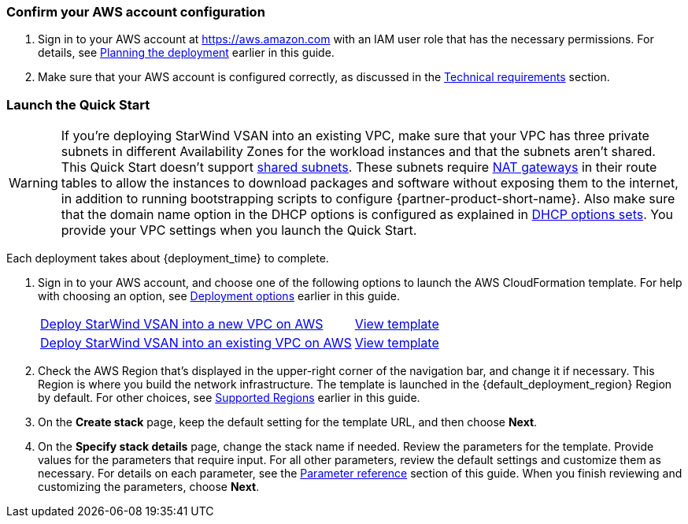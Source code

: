 === Confirm your AWS account configuration

. Sign in to your AWS account at https://aws.amazon.com with an IAM user role that has the necessary permissions. For details, see link:#_planning_the_deployment[Planning the deployment] earlier in this guide.
. Make sure that your AWS account is configured correctly, as discussed in the link:#_technical_requirements[Technical requirements] section.

// Optional based on Marketplace listing. Not to be edited
ifdef::marketplace_subscription[]
=== Subscribe to the {partner-product-short-name} AMI

This Quick Start requires a subscription to the AMI for StarWind VSAN in AWS Marketplace. You will have to subscribe to the AMI that matches your operating system requirements. In general, it is recommended to select the latest operating system available.

. Sign in to your AWS account.
. Open the page for the desired {partner-product-short-name} option below, and then choose *Continue to Subscribe*.
+
// [cols="3,1"]
|===
^|{marketplace_listing_url}[{marketplace_listing_name} AMI in AWS Marketplace^]
^|{marketplace_listing_url_2}[{marketplace_listing_name_2} AMI in AWS Marketplace^]
|===

. Review the terms and conditions for software usage, and then choose *Accept Terms*. +
  A confirmation page loads, and an email confirmation is sent to the account owner. For detailed subscription instructions, see the https://aws.amazon.com/marketplace/help/200799470[AWS Marketplace documentation^].

. When the subscription process is complete, exit out of AWS Marketplace without further action. *Do not* provision the software from AWS Marketplace—the Quick Start deploys the AMI for you.
endif::marketplace_subscription[]
// \Not to be edited

=== Launch the Quick Start
// Adapt the following warning to your Quick Start.
WARNING: If you’re deploying StarWind VSAN into an existing VPC, make sure that your VPC has three private subnets in different Availability Zones for the workload instances and that the subnets aren’t shared. This Quick Start doesn’t support https://docs.aws.amazon.com/vpc/latest/userguide/vpc-sharing.html[shared subnets^]. These subnets require https://docs.aws.amazon.com/vpc/latest/userguide/vpc-nat-gateway.html[NAT gateways^] in their route tables to allow the instances to download packages and software without exposing them to the internet, in addition to running bootstrapping scripts to configure {partner-product-short-name}. Also make sure that the domain name option in the DHCP options is configured as explained in http://docs.aws.amazon.com/AmazonVPC/latest/UserGuide/VPC_DHCP_Options.html[DHCP options sets^]. You provide your VPC settings when you launch the Quick Start.

Each deployment takes about {deployment_time} to complete.

. Sign in to your AWS account, and choose one of the following options to launch the AWS CloudFormation template. For help with choosing an option, see link:#_deployment_options[Deployment options] earlier in this guide.
+
[cols="3,1"]
|===
^|https://console.aws.amazon.com/cloudformation/home?region=us-east-1#/stacks/new?stackName=StarWind-VSAN-QS&templateURL=https://github.com/aws-quickstart/{quickstart-project-name}/blob/main/templates/swvsan-entrypoint-new-vpc.template.yaml[Deploy StarWind VSAN into a new VPC on AWS^]
^|https://github.com/aws-quickstart/{quickstart-project-name}/blob/main/templates/swvsan-entrypoint-new-vpc.template.yaml[View template^]

^|https://console.aws.amazon.com/cloudformation/home?region=us-east-1#/stacks/new?stackName=StarWind-VSAN-QS&templateURL=https://github.com/aws-quickstart/{quickstart-project-name}/blob/main/templates/swvsan-entrypoint-existing-vpc.template.yaml[Deploy StarWind VSAN into an existing VPC on AWS^]
^|https://github.com/aws-quickstart/{quickstart-project-name}/blob/main/templates/swvsan-entrypoint-existing-vpc.template.yaml[View template^]
|===
+
. Check the AWS Region that’s displayed in the upper-right corner of the navigation bar, and change it if necessary. This Region is where you build the network infrastructure. The template is launched in the {default_deployment_region} Region by default. For other choices, see link:#_supported_regions[Supported Regions] earlier in this guide.
. On the *Create stack* page, keep the default setting for the template URL, and then choose *Next*.
. On the *Specify stack details* page, change the stack name if needed. Review the parameters for the template. Provide values for the parameters that require input. For all other parameters, review the default settings and customize them as necessary. For details on each parameter, see the link:#_parameter_reference[Parameter reference] section of this guide. When you finish reviewing and customizing the parameters, choose *Next*.
